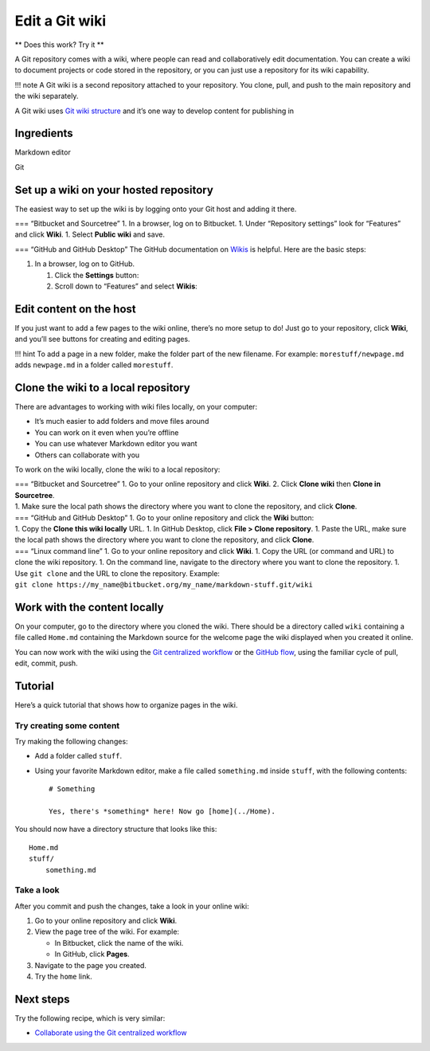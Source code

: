 Edit a Git wiki
===============

** Does this work? Try it **

A Git repository comes with a wiki, where people can read and
collaboratively edit documentation. You can create a wiki to document
projects or code stored in the repository, or you can just use a
repository for its wiki capability.

!!! note A Git wiki is a second repository attached to your repository.
You clone, pull, and push to the main repository and the wiki
separately.

A Git wiki uses `Git wiki
structure <../../tools/tools-publishing#git-wiki-structure>`__ and it’s
one way to develop content for publishing in


Ingredients
-----------

.. raw:: html

   <table>

.. raw:: html

   <tr>

.. raw:: html

   <td>

Markdown editor

.. raw:: html

   </td>

.. raw:: html

   </tr>

.. raw:: html

   <tr>

.. raw:: html

   <td>

Git

.. raw:: html

   </td>

.. raw:: html

   </tr>

.. raw:: html

   </table>

Set up a wiki on your hosted repository
---------------------------------------

The easiest way to set up the wiki is by logging onto your Git host and
adding it there.

| === “Bitbucket and Sourcetree” 1. In a browser, log on to Bitbucket.
  1. Under “Repository settings” look for “Features” and click **Wiki**.
  1. Select **Public wiki** and save.
| |Wiki dialog|

=== “GitHub and GitHub Desktop” The GitHub documentation on
`Wikis <https://docs.gitlab.com/ee/user/project/wiki/>`__ is helpful.
Here are the basic steps:

1. In a browser, log on to GitHub.

   1. Click the **Settings** button:
      |Settings button|
   2. Scroll down to “Features” and select **Wikis**: |Features section
      of settings|

Edit content on the host
------------------------

If you just want to add a few pages to the wiki online, there’s no more
setup to do! Just go to your repository, click **Wiki**, and you’ll see
buttons for creating and editing pages.

!!! hint To add a page in a new folder, make the folder part of the new
filename. For example: ``morestuff/newpage.md`` adds ``newpage.md`` in a
folder called ``morestuff``.

Clone the wiki to a local repository
------------------------------------

There are advantages to working with wiki files locally, on your
computer:

-  It’s much easier to add folders and move files around
-  You can work on it even when you’re offline
-  You can use whatever Markdown editor you want
-  Others can collaborate with you

To work on the wiki locally, clone the wiki to a local repository:

| === “Bitbucket and Sourcetree” 1. Go to your online repository and
  click **Wiki**. 2. Click **Clone wiki** then **Clone in Sourcetree**.
| |Clone in Sourcetree button| 1. Make sure the local path shows the
  directory where you want to clone the repository, and click **Clone**.

| === “GitHub and GitHub Desktop” 1. Go to your online repository and
  click the **Wiki** button:
| |Wiki button| 1. Copy the **Clone this wiki locally** URL. 1. In
  GitHub Desktop, click **File > Clone repository**. 1. Paste the URL,
  make sure the local path shows the directory where you want to clone
  the repository, and click **Clone**.

| === “Linux command line” 1. Go to your online repository and click
  **Wiki**. 1. Copy the URL (or command and URL) to clone the wiki
  repository. 1. On the command line, navigate to the directory where
  you want to clone the repository. 1. Use ``git clone`` and the URL to
  clone the repository. Example:
| ``git clone https://my_name@bitbucket.org/my_name/markdown-stuff.git/wiki``

Work with the content locally
-----------------------------

On your computer, go to the directory where you cloned the wiki. There
should be a directory called ``wiki`` containing a file called
``Home.md`` containing the Markdown source for the welcome page the wiki
displayed when you created it online.

You can now work with the wiki using the `Git centralized
workflow <../../tools/tools-git-basics#centralized-workflow>`__ or the
`GitHub flow <../../tools/tools-git-basics#github-flow>`__, using the
familiar cycle of pull, edit, commit, push.

Tutorial
--------

Here’s a quick tutorial that shows how to organize pages in the wiki.

Try creating some content
~~~~~~~~~~~~~~~~~~~~~~~~~

Try making the following changes:

-  Add a folder called ``stuff``.
-  Using your favorite Markdown editor, make a file called
   ``something.md`` inside ``stuff``, with the following contents:

   ::


      # Something

      Yes, there's *something* here! Now go [home](../Home).

You should now have a directory structure that looks like this:

::

   Home.md
   stuff/
       something.md

Take a look
~~~~~~~~~~~

After you commit and push the changes, take a look in your online wiki:

1. Go to your online repository and click **Wiki**.
2. View the page tree of the wiki. For example:

   -  In Bitbucket, click the name of the wiki.
   -  In GitHub, click **Pages**.

3. Navigate to the page you created.
   |Screenshot of hte wiki page|
4. Try the ``home`` link.

Next steps
----------

Try the following recipe, which is very similar:

-  `Collaborate using the Git centralized
   workflow <../recipes-centralized-workflow/>`__

.. |Wiki dialog| image:: ../img/recipes-git-wiki-create.png
.. |Settings button| image:: ../img/github-settings.png
.. |Features section of settings| image:: ../img/git-wikis.png
.. |Clone in Sourcetree button| image:: ../img/recipes-git-repo-bb-clone-wiki.png
.. |Wiki button| image:: ../img/github-wiki-button.png
.. |Screenshot of hte wiki page| image:: ../img/recipes-git-wiki-bb-something.png
